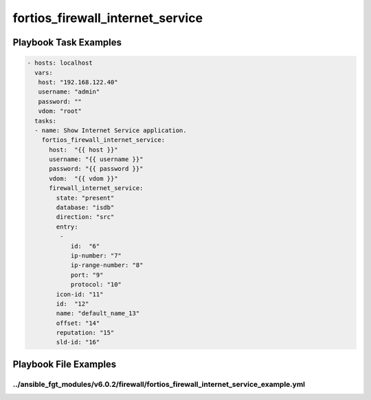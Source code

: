 =================================
fortios_firewall_internet_service
=================================


Playbook Task Examples
----------------------

.. code-block:: yaml

    - hosts: localhost
      vars:
       host: "192.168.122.40"
       username: "admin"
       password: ""
       vdom: "root"
      tasks:
      - name: Show Internet Service application.
        fortios_firewall_internet_service:
          host:  "{{ host }}"
          username: "{{ username }}"
          password: "{{ password }}"
          vdom:  "{{ vdom }}"
          firewall_internet_service:
            state: "present"
            database: "isdb"
            direction: "src"
            entry:
             -
                id:  "6"
                ip-number: "7"
                ip-range-number: "8"
                port: "9"
                protocol: "10"
            icon-id: "11"
            id:  "12"
            name: "default_name_13"
            offset: "14"
            reputation: "15"
            sld-id: "16"



Playbook File Examples
----------------------


../ansible_fgt_modules/v6.0.2/firewall/fortios_firewall_internet_service_example.yml
++++++++++++++++++++++++++++++++++++++++++++++++++++++++++++++++++++++++++++++++++++

.. code-block:: yaml
            - hosts: localhost
      vars:
       host: "192.168.122.40"
       username: "admin"
       password: ""
       vdom: "root"
      tasks:
      - name: Show Internet Service application.
        fortios_firewall_internet_service:
          host:  "{{ host }}"
          username: "{{ username }}"
          password: "{{ password }}"
          vdom:  "{{ vdom }}"
          firewall_internet_service:
            state: "present"
            database: "isdb"
            direction: "src"
            entry:
             -
                id:  "6"
                ip-number: "7"
                ip-range-number: "8"
                port: "9"
                protocol: "10"
            icon-id: "11"
            id:  "12"
            name: "default_name_13"
            offset: "14"
            reputation: "15"
            sld-id: "16"




